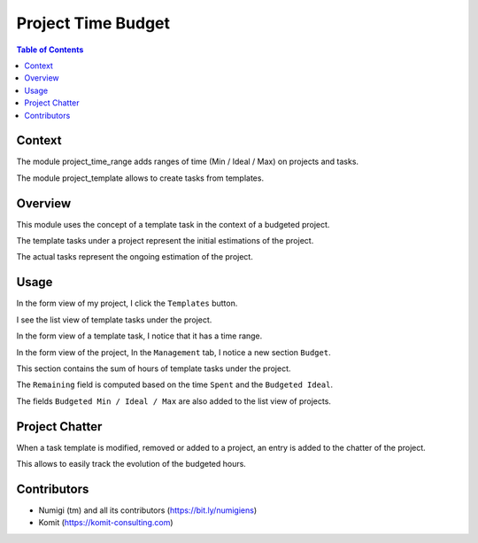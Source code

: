Project Time Budget
===================

.. contents:: Table of Contents

Context
-------
The module project_time_range adds ranges of time (Min / Ideal / Max) on projects and tasks.

The module project_template allows to create tasks from templates.

Overview
--------
This module uses the concept of a template task in the context of a budgeted project.

The template tasks under a project represent the initial estimations of the project.

The actual tasks represent the ongoing estimation of the project.

Usage
-----
In the form view of my project, I click the ``Templates`` button.

.. image:: static/description/project_form_templates_button.png

I see the list view of template tasks under the project.

.. image:: static/description/template_task_list.png

In the form view of a template task, I notice that it has a time range.

.. image:: static/description/template_task_time_range.png

In the form view of the project, In the ``Management`` tab, I notice a new section ``Budget``.

.. image:: static/description/project_form_budget.png

This section contains the sum of hours of template tasks under the project.

The ``Remaining`` field is computed based on the time ``Spent`` and the ``Budgeted Ideal``.

The fields ``Budgeted Min / Ideal / Max`` are also added to the list view of projects.

.. image:: static/description/project_list.png

Project Chatter
---------------
When a task template is modified, removed or added to a project,
an entry is added to the chatter of the project.

.. image:: static/description/project_chatter.png

This allows to easily track the evolution of the budgeted hours.

Contributors
------------
* Numigi (tm) and all its contributors (https://bit.ly/numigiens)
* Komit (https://komit-consulting.com)
